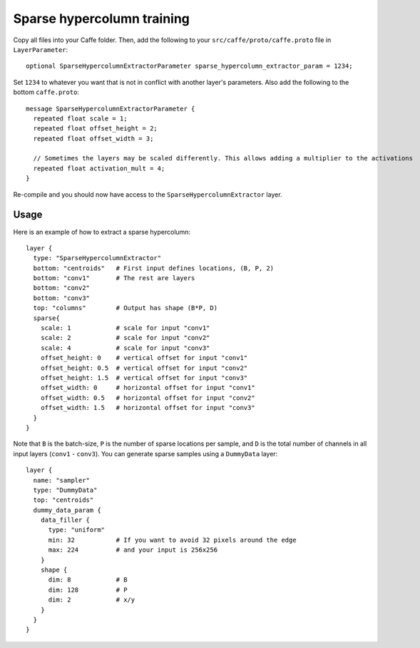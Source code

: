 Sparse hypercolumn training
===========================

Copy all files into your Caffe folder. Then, add the following to your ``src/caffe/proto/caffe.proto`` file in ``LayerParameter``::

    optional SparseHypercolumnExtractorParameter sparse_hypercolumn_extractor_param = 1234;

Set ``1234`` to whatever you want that is not in conflict with another layer's parameters. Also add the following to the bottom ``caffe.proto``::

    message SparseHypercolumnExtractorParameter {
      repeated float scale = 1;
      repeated float offset_height = 2;
      repeated float offset_width = 3;

      // Sometimes the layers may be scaled differently. This allows adding a multiplier to the activations
      repeated float activation_mult = 4;
    }

Re-compile and you should now have access to the ``SparseHypercolumnExtractor`` layer.

Usage
-----
Here is an example of how to extract a sparse hypercolumn::

    layer {
      type: "SparseHypercolumnExtractor"
      bottom: "centroids"   # First input defines locations, (B, P, 2)
      bottom: "conv1"       # The rest are layers
      bottom: "conv2"
      bottom: "conv3"
      top: "columns"        # Output has shape (B*P, D)
      sparse{
        scale: 1            # scale for input "conv1"
        scale: 2            # scale for input "conv2"
        scale: 4            # scale for input "conv3"
        offset_height: 0    # vertical offset for input "conv1"
        offset_height: 0.5  # vertical offset for input "conv2"
        offset_height: 1.5  # vertical offset for input "conv3"
        offset_width: 0     # horizontal offset for input "conv1"
        offset_width: 0.5   # horizontal offset for input "conv2"
        offset_width: 1.5   # horizontal offset for input "conv3"
      }
    }

Note that ``B`` is the batch-size, ``P`` is the number of sparse locations per
sample, and ``D`` is the total number of channels in all input layers
(``conv1`` - ``conv3``). You can generate sparse samples using a ``DummyData``
layer::

    layer {
      name: "sampler"
      type: "DummyData"
      top: "centroids"
      dummy_data_param {
        data_filler {
          type: "uniform"
          min: 32           # If you want to avoid 32 pixels around the edge
          max: 224          # and your input is 256x256
        }
        shape {
          dim: 8            # B
          dim: 128          # P
          dim: 2            # x/y
        }
      }
    }
